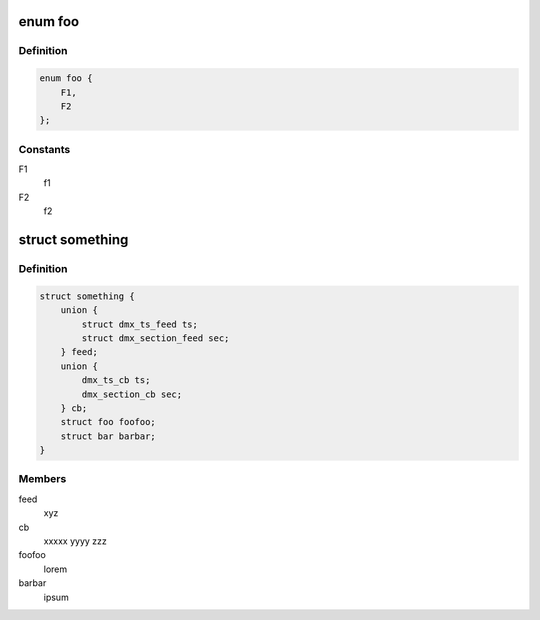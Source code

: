 .. -*- coding: utf-8; mode: rst -*-
.. src-file: test123.c

.. _`foo`:

enum foo
========

.. c:type:: enum foo

    foo

.. _`foo.definition`:

Definition
----------

.. code-block:: c

    enum foo {
        F1,
        F2
    };

.. _`foo.constants`:

Constants
---------

F1
    f1

F2
    f2

.. _`something`:

struct something
================

.. c:type:: struct something

    Lorem ipsum dolor sit amet.

.. _`something.definition`:

Definition
----------

.. code-block:: c

    struct something {
        union {
            struct dmx_ts_feed ts;
            struct dmx_section_feed sec;
        } feed;
        union {
            dmx_ts_cb ts;
            dmx_section_cb sec;
        } cb;
        struct foo foofoo;
        struct bar barbar;
    }

.. _`something.members`:

Members
-------

feed
    xyz

cb
    xxxxx yyyy zzz

foofoo
    lorem

barbar
    ipsum

.. This file was automatic generated / don't edit.

